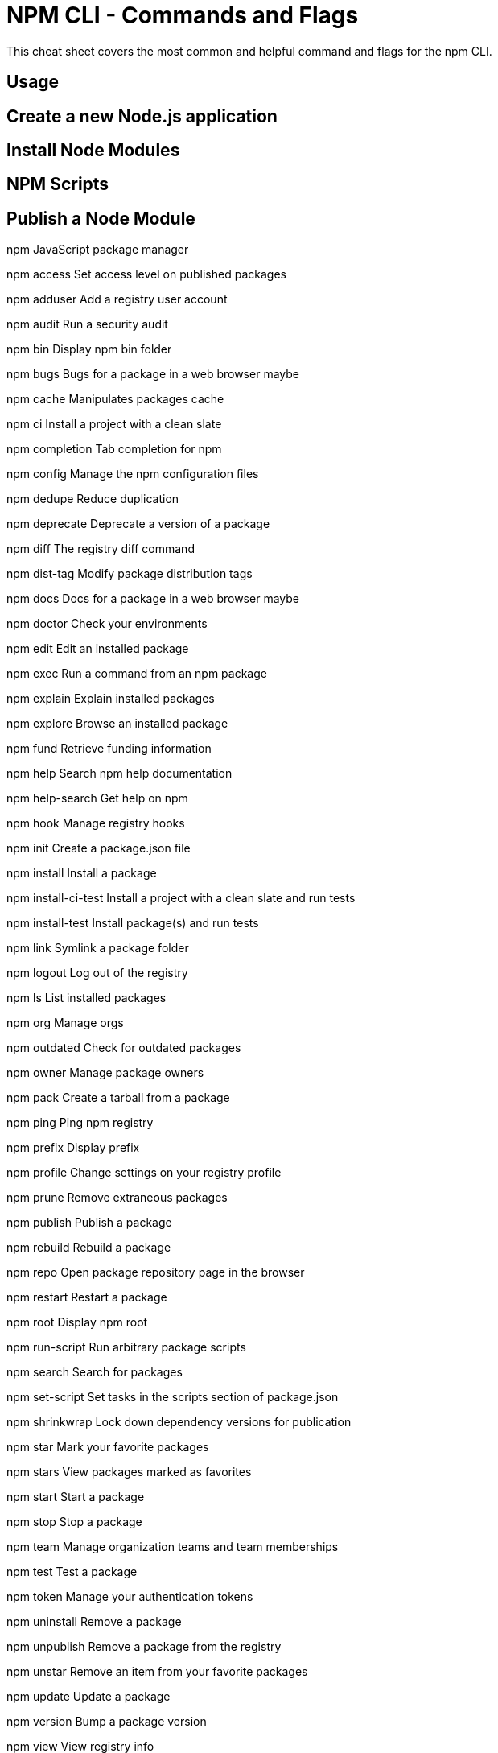 = NPM CLI -  Commands and Flags

This cheat sheet covers the most common and helpful command and flags for the npm CLI.

// TODO: something about npm comes with node

== Usage

// TODO: something around global installs or one off usage, npx

// TODO: dist-tag
// checking
// setting
// using a canary tag

// TODO: npm audit

== Create a new Node.js application

// TODO: npm init [-y]

== Install Node Modules

// TODO:  npm install [-d] [loglevels]
// dependecies / dev deps

== NPM Scripts

// TODO:  npm run [.....]
// composable
// pre/post

== Publish a Node Module

// TODO: npm publish

// TODO: .npmrc
// target another registry


npm
JavaScript package manager

npm access
Set access level on published packages

npm adduser
Add a registry user account

npm audit
Run a security audit

npm bin
Display npm bin folder

npm bugs
Bugs for a package in a web browser maybe

npm cache
Manipulates packages cache

npm ci
Install a project with a clean slate

npm completion
Tab completion for npm

npm config
Manage the npm configuration files

npm dedupe
Reduce duplication

npm deprecate
Deprecate a version of a package

npm diff
The registry diff command

npm dist-tag
Modify package distribution tags

npm docs
Docs for a package in a web browser maybe

npm doctor
Check your environments

npm edit
Edit an installed package

npm exec
Run a command from an npm package

npm explain
Explain installed packages

npm explore
Browse an installed package

npm fund
Retrieve funding information

npm help
Search npm help documentation

npm help-search
Get help on npm

npm hook
Manage registry hooks

npm init
Create a package.json file

npm install
Install a package

npm install-ci-test
Install a project with a clean slate and run tests

npm install-test
Install package(s) and run tests

npm link
Symlink a package folder

npm logout
Log out of the registry

npm ls
List installed packages

npm org
Manage orgs

npm outdated
Check for outdated packages

npm owner
Manage package owners

npm pack
Create a tarball from a package

npm ping
Ping npm registry

npm prefix
Display prefix

npm profile
Change settings on your registry profile

npm prune
Remove extraneous packages

npm publish
Publish a package

npm rebuild
Rebuild a package

npm repo
Open package repository page in the browser

npm restart
Restart a package

npm root
Display npm root

npm run-script
Run arbitrary package scripts

npm search
Search for packages

npm set-script
Set tasks in the scripts section of package.json

npm shrinkwrap
Lock down dependency versions for publication

npm star
Mark your favorite packages

npm stars
View packages marked as favorites

npm start
Start a package

npm stop
Stop a package

npm team
Manage organization teams and team memberships

npm test
Test a package

npm token
Manage your authentication tokens

npm uninstall
Remove a package

npm unpublish
Remove a package from the registry

npm unstar
Remove an item from your favorite packages

npm update
Update a package

npm version
Bump a package version

npm view
View registry info

npm whoami
Display npm username

npx
Run a command from an npm package
